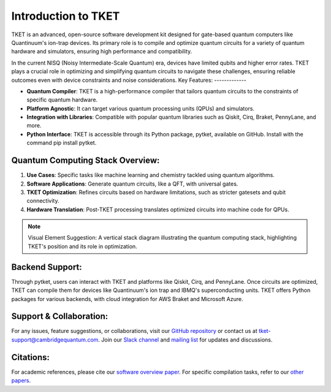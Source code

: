 
Introduction to TKET
=====================

TKET is an advanced, open-source software development kit designed for gate-based quantum computers like Quantinuum's ion-trap devices. Its primary role is to compile and optimize quantum circuits for a variety of quantum hardware and simulators, ensuring high performance and compatibility.


In the current NISQ (Noisy Intermediate-Scale Quantum) era, devices have limited qubits and higher error rates. TKET plays a crucial role in optimizing and simplifying quantum circuits to navigate these challenges, ensuring reliable outcomes even with device constraints and noise considerations.
Key Features:
-------------

- **Quantum Compiler**: TKET is a high-performance compiler that tailors quantum circuits to the constraints of specific quantum hardware.
- **Platform Agnostic**: It can target various quantum processing units (QPUs) and simulators.
- **Integration with Libraries**: Compatible with popular quantum libraries such as Qiskit, Cirq, Braket, PennyLane, and more.
- **Python Interface**: TKET is accessible through its Python package, pytket, available on GitHub. Install with the command pip install pytket.

Quantum Computing Stack Overview:
---------------------------------

1. **Use Cases**: Specific tasks like machine learning and chemistry tackled using quantum algorithms.
2. **Software Applications**: Generate quantum circuits, like a QFT, with universal gates.
3. **TKET Optimization**: Refines circuits based on hardware limitations, such as stricter gatesets and qubit connectivity.
4. **Hardware Translation**: Post-TKET processing translates optimized circuits into machine code for QPUs.

.. note:: Visual Element Suggestion: A vertical stack diagram illustrating the quantum computing stack, highlighting TKET's position and its role in optimization.

Backend Support:
----------------

Through pytket, users can interact with TKET and platforms like Qiskit, Cirq, and PennyLane. Once circuits are optimized, TKET can compile them for devices like Quantinuum's ion trap and IBMQ's superconducting units. TKET offers Python packages for various backends, with cloud integration for AWS Braket and Microsoft Azure.

Support & Collaboration:
------------------------

For any issues, feature suggestions, or collaborations, visit our `GitHub repository <#>`_ or contact us at `tket-support@cambridgequantum.com <mailto:tket-support@cambridgequantum.com>`_. Join our `Slack channel <#>`_ and `mailing list <#>`_ for updates and discussions.

Citations:
----------

For academic references, please cite our `software overview paper <#>`_. For specific compilation tasks, refer to our `other papers <#>`_.
